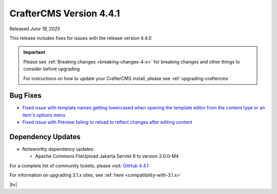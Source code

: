 .. index:: CrafterCMS version 4.4.1 Release Notes

------------------------
CrafterCMS Version 4.4.1
------------------------

Released *June 19, 2025*

This release includes fixes for issues with the release version 4.4.0

.. important::

    Please see :ref:`Breaking changes <breaking-changes-4-x>` for breaking changes and other
    things to consider before upgrading

    For instructions on how to update your CrafterCMS install, please see :ref:`upgrading-craftercms`

^^^^^^^^^
Bug Fixes
^^^^^^^^^
* `Fixed issue with template names getting lowercased when opening the template editor from the content type or an
  item's options menu <https://github.com/craftercms/craftercms/issues/8027>`__
* `Fixed issue with Preview failing to reload to reflect changes after editing content <https://github.com/craftercms/craftercms/issues/8223>`__

^^^^^^^^^^^^^^^^^^
Dependency Updates
^^^^^^^^^^^^^^^^^^
* Noteworthy dependency updates:

  - Apache Commons FileUpload Jakarta Servlet 6 to version 2.0.0-M4

For a complete list of community tickets, please visit: `GitHub 4.4.1 <https://github.com/orgs/craftercms/projects/30/views/1>`_

For information on upgrading 3.1.x sites, see :ref:`here <compatibility-with-3.1.x>`

|hr|

